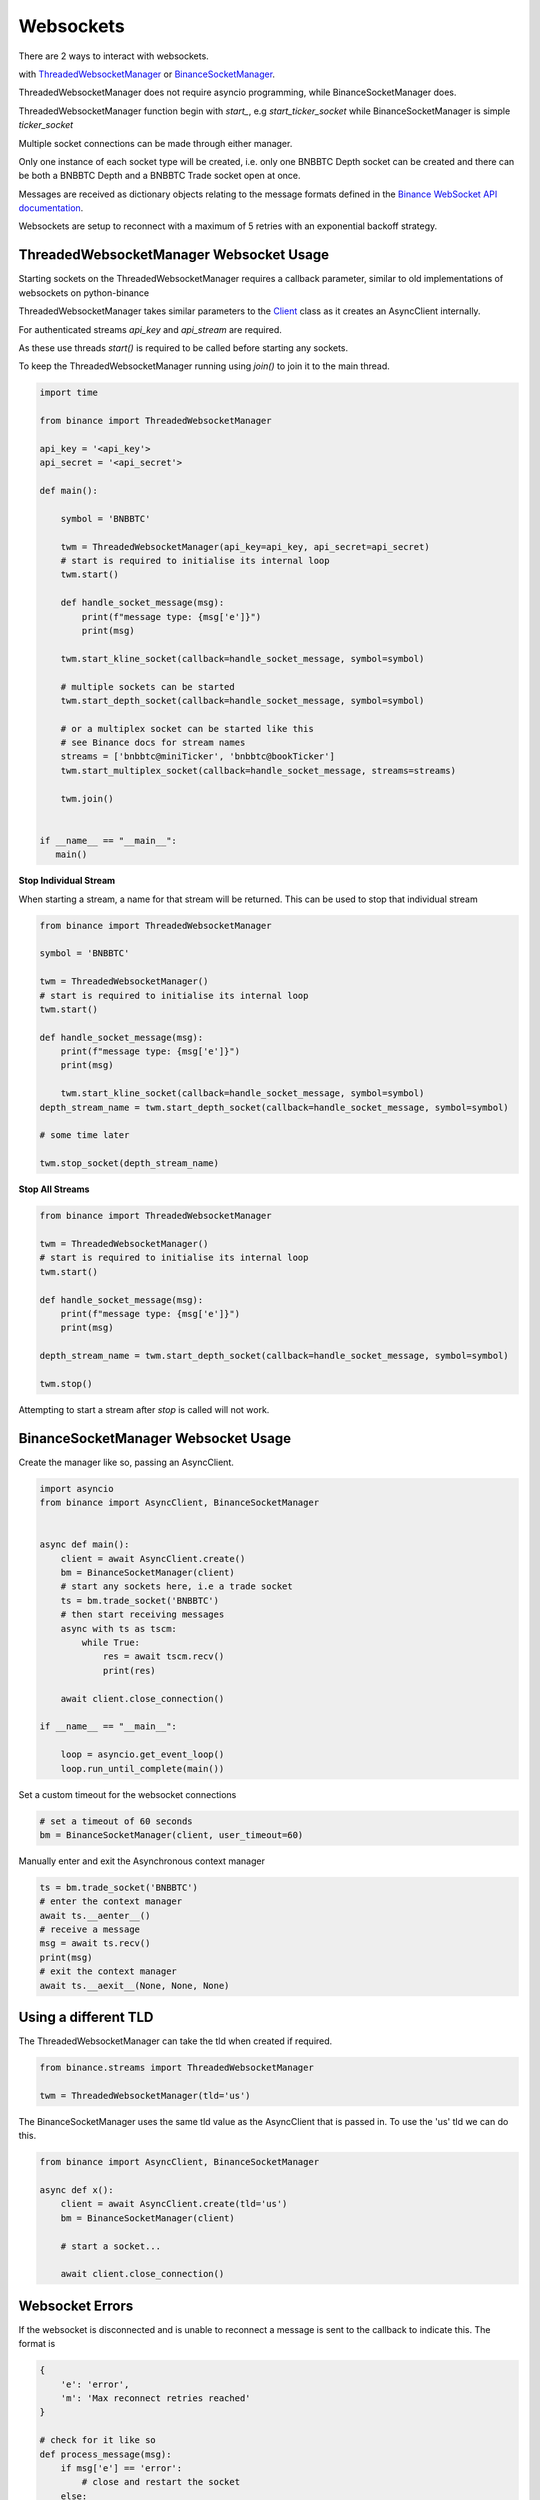 Websockets
==========

There are 2 ways to interact with websockets.

with `ThreadedWebsocketManager <binance.html#binance.websockets.ThreadedWebsocketManager>`_ or `BinanceSocketManager <binance.html#binance.websockets.BinanceSocketManager>`_.

ThreadedWebsocketManager does not require asyncio programming, while BinanceSocketManager does.

ThreadedWebsocketManager function begin with `start_`, e.g `start_ticker_socket` while BinanceSocketManager is simple `ticker_socket`

Multiple socket connections can be made through either manager.

Only one instance of each socket type will be created, i.e. only one BNBBTC Depth socket can be created
and there can be both a BNBBTC Depth and a BNBBTC Trade socket open at once.

Messages are received as dictionary objects relating to the message formats defined in the `Binance WebSocket API documentation <https://binance-docs.github.io/apidocs/spot/en/#websocket-market-streams>`_.

Websockets are setup to reconnect with a maximum of 5 retries with an exponential backoff strategy.

ThreadedWebsocketManager Websocket Usage
----------------------------------------

Starting sockets on the ThreadedWebsocketManager requires a callback parameter, similar to old implementations of websockets on python-binance

ThreadedWebsocketManager takes similar parameters to the `Client <binance.html#binance.client.Client>`_ class as it
creates an AsyncClient internally.

For authenticated streams `api_key` and `api_stream` are required.

As these use threads `start()` is required to be called before starting any sockets.

To keep the ThreadedWebsocketManager running using `join()` to join it to the main thread.

.. code:: python

    import time

    from binance import ThreadedWebsocketManager

    api_key = '<api_key'>
    api_secret = '<api_secret'>

    def main():

        symbol = 'BNBBTC'

        twm = ThreadedWebsocketManager(api_key=api_key, api_secret=api_secret)
        # start is required to initialise its internal loop
        twm.start()

        def handle_socket_message(msg):
            print(f"message type: {msg['e']}")
            print(msg)

        twm.start_kline_socket(callback=handle_socket_message, symbol=symbol)

        # multiple sockets can be started
        twm.start_depth_socket(callback=handle_socket_message, symbol=symbol)

        # or a multiplex socket can be started like this
        # see Binance docs for stream names
        streams = ['bnbbtc@miniTicker', 'bnbbtc@bookTicker']
        twm.start_multiplex_socket(callback=handle_socket_message, streams=streams)

        twm.join()


    if __name__ == "__main__":
       main()

**Stop Individual Stream**

When starting a stream, a name for that stream will be returned. This can be used to stop that individual stream

.. code:: python

    from binance import ThreadedWebsocketManager

    symbol = 'BNBBTC'

    twm = ThreadedWebsocketManager()
    # start is required to initialise its internal loop
    twm.start()

    def handle_socket_message(msg):
        print(f"message type: {msg['e']}")
        print(msg)

        twm.start_kline_socket(callback=handle_socket_message, symbol=symbol)
    depth_stream_name = twm.start_depth_socket(callback=handle_socket_message, symbol=symbol)

    # some time later

    twm.stop_socket(depth_stream_name)

**Stop All Streams**

.. code:: python

    from binance import ThreadedWebsocketManager

    twm = ThreadedWebsocketManager()
    # start is required to initialise its internal loop
    twm.start()

    def handle_socket_message(msg):
        print(f"message type: {msg['e']}")
        print(msg)

    depth_stream_name = twm.start_depth_socket(callback=handle_socket_message, symbol=symbol)

    twm.stop()

Attempting to start a stream after `stop` is called will not work.


BinanceSocketManager Websocket Usage
------------------------------------

Create the manager like so, passing an AsyncClient.

.. code:: python

    import asyncio
    from binance import AsyncClient, BinanceSocketManager


    async def main():
        client = await AsyncClient.create()
        bm = BinanceSocketManager(client)
        # start any sockets here, i.e a trade socket
        ts = bm.trade_socket('BNBBTC')
        # then start receiving messages
        async with ts as tscm:
            while True:
                res = await tscm.recv()
                print(res)

        await client.close_connection()

    if __name__ == "__main__":

        loop = asyncio.get_event_loop()
        loop.run_until_complete(main())

Set a custom timeout for the websocket connections

.. code:: python

    # set a timeout of 60 seconds
    bm = BinanceSocketManager(client, user_timeout=60)

Manually enter and exit the Asynchronous context manager

.. code:: python

    ts = bm.trade_socket('BNBBTC')
    # enter the context manager
    await ts.__aenter__()
    # receive a message
    msg = await ts.recv()
    print(msg)
    # exit the context manager
    await ts.__aexit__(None, None, None)


Using a different TLD
---------------------

The ThreadedWebsocketManager can take the tld when created if required.

.. code:: python

    from binance.streams import ThreadedWebsocketManager

    twm = ThreadedWebsocketManager(tld='us')

The BinanceSocketManager uses the same tld value as the AsyncClient that is passed in. To use the 'us' tld we
can do this.

.. code:: python

    from binance import AsyncClient, BinanceSocketManager

    async def x():
        client = await AsyncClient.create(tld='us')
        bm = BinanceSocketManager(client)

        # start a socket...

        await client.close_connection()


Websocket Errors
----------------

If the websocket is disconnected and is unable to reconnect a message is sent to the callback to indicate this. The format is

.. code:: python

    {
        'e': 'error',
        'm': 'Max reconnect retries reached'
    }

    # check for it like so
    def process_message(msg):
        if msg['e'] == 'error':
            # close and restart the socket
        else:
            # process message normally


`Multiplex Socket <binance.html#binance.websockets.BinanceSocketManager.multiplex_socket>`_
+++++++++++++++++++++++++++++++++++++++++++++++++++++++++++++++++++++++++++++++++++++++++++

Create a socket combining multiple streams.

These streams can include the depth, kline, ticker and trade streams but not the user stream which requires extra authentication.

Symbols in socket name must be lowercase i.e bnbbtc@aggTrade, neobtc@ticker

See the `Binance Websocket Streams API documentation <https://binance-docs.github.io/apidocs/spot/en/#websocket-market-streams>`_ for details on socket names.

.. code:: python

    # pass a list of stream names
    ms = bm.multiplex_socket(['bnbbtc@aggTrade', 'neobtc@ticker'])

`Depth Socket <binance.html#binance.websockets.BinanceSocketManager.depth_socket>`_
+++++++++++++++++++++++++++++++++++++++++++++++++++++++++++++++++++++++++++++++++++

Depth sockets have an optional depth parameter to receive partial book rather than a diff response.
By default this the diff response is returned.
Valid depth values are 5, 10 and 20 and `defined as enums <enums.html>`_.

.. code:: python

    # depth diff response
    ds = bm.depth_socket('BNBBTC')

    # partial book response
    ds = bm.depth_socket('BNBBTC', depth=BinanceSocketManager.WEBSOCKET_DEPTH_5)


`Kline Socket <binance.html#binance.websockets.BinanceSocketManager.kline_socket>`_
+++++++++++++++++++++++++++++++++++++++++++++++++++++++++++++++++++++++++++++++++++

Kline sockets have an optional interval parameter. By default this is set to 1 minute.
Valid interval values are `defined as enums <enums.html>`_.

.. code:: python

    from binance.enums import *
    ks = bm.kline_socket('BNBBTC', interval=KLINE_INTERVAL_30MINUTE)


`Aggregated Trade Socket <binance.html#binance.websockets.BinanceSocketManager.aggtrade_socket>`_
+++++++++++++++++++++++++++++++++++++++++++++++++++++++++++++++++++++++++++++++++++++++++++++++++

.. code:: python

    ats = bm.aggtrade_socket('BNBBTC')


`Trade Socket <binance.html#binance.websockets.BinanceSocketManager.trade_socket>`_
+++++++++++++++++++++++++++++++++++++++++++++++++++++++++++++++++++++++++++++++++++

.. code:: python

    ts = bm.trade_socket('BNBBTC')

`Symbol Ticker Socket <binance.html#binance.websockets.BinanceSocketManager.symbol_ticker_socket>`_
+++++++++++++++++++++++++++++++++++++++++++++++++++++++++++++++++++++++++++++++++++++++++++++++++++

.. code:: python

    sts = bm.symbol_ticker_socket('BNBBTC')

`Ticker Socket <binance.html#binance.websockets.BinanceSocketManager.ticker_socket>`_
+++++++++++++++++++++++++++++++++++++++++++++++++++++++++++++++++++++++++++++++++++++

.. code:: python

    ts = bm.ticker_socket(process_message)

`Mini Ticker Socket <binance.html#binance.websockets.BinanceSocketManager.miniticker_socket>`_
++++++++++++++++++++++++++++++++++++++++++++++++++++++++++++++++++++++++++++++++++++++++++++++

.. code:: python

    # by default updates every second
    mts = bm.miniticker_socket()

    # this socket can take an update interval parameter
    # set as 5000 to receive updates every 5 seconds
    mts = bm.miniticker_socket(5000)

User Socket
+++++++++++

This watches for 3 different user events

- Account Update Event
- Order Update Event
- Trade Update Event

The Manager handles keeping the socket alive.

There are separate sockets for Spot, Cross-margin and separate Isolated margin accounts.

`Spot trading <binance.html#binance.websockets.BinanceSocketManager.user_socket>`_
~~~~~~~~~~~~~~~~~~~~~~~~~~~~~~~~~~~~~~~~~~~~~~~~~~~~~~~~~~~~~~~~~~~~~~~~~~~~~~~~~~

.. code:: python

    bm.user_socket()


`Cross-margin <binance.html#binance.websockets.BinanceSocketManager.margin_socket>`_
~~~~~~~~~~~~~~~~~~~~~~~~~~~~~~~~~~~~~~~~~~~~~~~~~~~~~~~~~~~~~~~~~~~~~~~~~~~~~~~~~~~~

.. code:: python

    bm.margin_socket()


`Isolated margin <binance.html#binance.websockets.BinanceSocketManager.isolated_margin_socket>`_
~~~~~~~~~~~~~~~~~~~~~~~~~~~~~~~~~~~~~~~~~~~~~~~~~~~~~~~~~~~~~~~~~~~~~~~~~~~~~~~~~~~~~~~~~~~~~~~~

.. code:: python

    bm.isolated_margin_socket(symbol)

